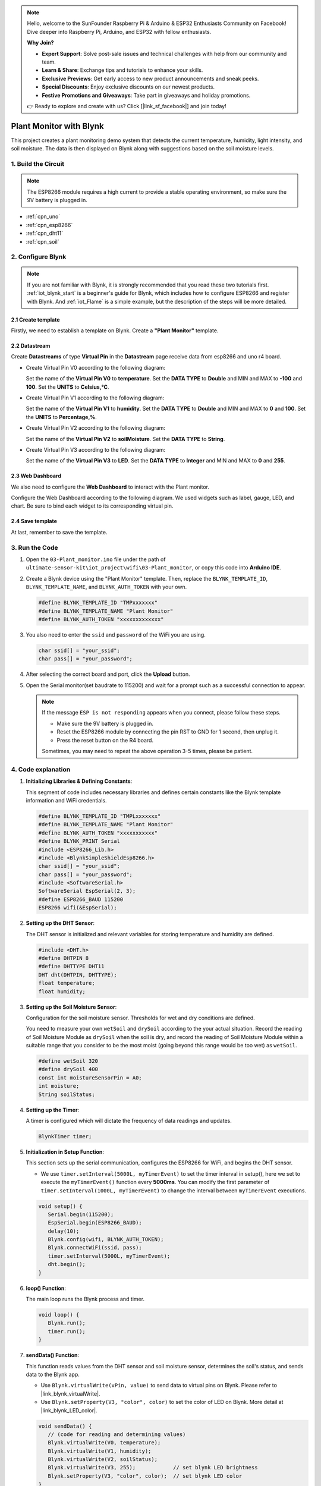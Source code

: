 
.. note::

    Hello, welcome to the SunFounder Raspberry Pi & Arduino & ESP32 Enthusiasts Community on Facebook! Dive deeper into Raspberry Pi, Arduino, and ESP32 with fellow enthusiasts.

    **Why Join?**

    - **Expert Support**: Solve post-sale issues and technical challenges with help from our community and team.
    - **Learn & Share**: Exchange tips and tutorials to enhance your skills.
    - **Exclusive Previews**: Get early access to new product announcements and sneak peeks.
    - **Special Discounts**: Enjoy exclusive discounts on our newest products.
    - **Festive Promotions and Giveaways**: Take part in giveaways and holiday promotions.

    👉 Ready to explore and create with us? Click [|link_sf_facebook|] and join today!

.. _iot_Plant_monitor:

Plant Monitor with Blynk
=============================

.. raw:: html

   <video loop autoplay muted style = "max-width:100%">
      <source src="../_static/video/iot/03-iot_Plant_monitor.mp4"  type="video/mp4">
      Your browser does not support the video tag.
   </video>

This project creates a plant monitoring demo system that detects the current temperature, humidity, light intensity, and soil moisture. The data is then displayed on Blynk along with suggestions based on the soil moisture levels.

1. Build the Circuit
-----------------------------

.. note::

    The ESP8266 module requires a high current to provide a stable operating environment, so make sure the 9V battery is plugged in.


.. image:: img/03-Wiring_Plant_monitor.png
    :width: 100%


* :ref:`cpn_uno`
* :ref:`cpn_esp8266`
* :ref:`cpn_dht11`
* :ref:`cpn_soil`


2. Configure Blynk
-----------------------------

.. note::
    If you are not familiar with Blynk, it is strongly recommended that you read these two tutorials first. :ref:`iot_blynk_start` is a beginner's guide for Blynk, which includes how to configure ESP8266 and register with Blynk. And :ref:`iot_Flame` is a simple example, but the description of the steps will be more detailed.

**2.1 Create template**
^^^^^^^^^^^^^^^^^^^^^^^^^^^^^

Firstly, we need to establish a template on Blynk. Create a **"Plant Monitor"** template. 

**2.2 Datastream**
^^^^^^^^^^^^^^^^^^^^^^^^^^^^^

Create **Datastreams** of type **Virtual Pin** in the **Datastream** page receive data from esp8266 and uno r4 board. 

* Create Virtual Pin V0 according to the following diagram: 
   
  Set the name of the **Virtual Pin V0** to **temperature**. Set the **DATA TYPE** to **Double** and MIN and MAX to **-100** and **100**. Set the **UNITS** to **Celsius,℃**.

  .. image:: img/new/03-datastream_1_shadow.png
      :width: 90%

* Create Virtual Pin V1 according to the following diagram: 
   
  Set the name of the **Virtual Pin V1** to **humidity**. Set the **DATA TYPE** to **Double** and MIN and MAX to **0** and **100**. Set the **UNITS** to **Percentage,%**.

  .. image:: img/new/03-datastream_2_shadow.png
      :width: 90%

* Create Virtual Pin V2 according to the following diagram: 
   
  Set the name of the **Virtual Pin V2** to **soilMoisture**. Set the **DATA TYPE** to **String**.

  .. image:: img/new/03-datastream_3_shadow.png
      :width: 90%

* Create Virtual Pin V3 according to the following diagram: 
   
  Set the name of the **Virtual Pin V3** to **LED**. Set the **DATA TYPE** to **Integer** and MIN and MAX to **0** and **255**.
  
  .. image:: img/new/03-datastream_4_shadow.png
      :width: 90%

.. raw:: html
    
    <br/> 


**2.3 Web Dashboard**
^^^^^^^^^^^^^^^^^^^^^^^^^^^^^

We also need to configure the **Web Dashboard** to interact with the Plant monitor.

Configure the Web Dashboard according to the following diagram. We used widgets such as label, gauge, LED, and chart. Be sure to bind each widget to its corresponding virtual pin.

.. image:: img/new/03-web_dashboard_1_shadow.png
    :width: 65%
    :align: center

.. raw:: html
    
    <br/>  

**2.4 Save template**
^^^^^^^^^^^^^^^^^^^^^^^^^^^^^

At last, remember to save the template.


3. Run the Code
-----------------------------

#. Open the ``03-Plant_monitor.ino`` file under the path of ``ultimate-sensor-kit\iot_project\wifi\03-Plant_monitor``, or copy this code into **Arduino IDE**.


   .. raw:: html
       
       <iframe src=https://create.arduino.cc/editor/sunfounder01/72257734-f348-4227-af59-aa8422abc376/preview?embed style="height:510px;width:100%;margin:10px 0" frameborder=0></iframe>

#. Create a Blynk device using the "Plant Monitor" template. Then, replace the ``BLYNK_TEMPLATE_ID``, ``BLYNK_TEMPLATE_NAME``, and ``BLYNK_AUTH_TOKEN`` with your own. 

   .. code-block:: arduino
    
      #define BLYNK_TEMPLATE_ID "TMPxxxxxxx"
      #define BLYNK_TEMPLATE_NAME "Plant Monitor"
      #define BLYNK_AUTH_TOKEN "xxxxxxxxxxxxx"


#. You also need to enter the ``ssid`` and ``password`` of the WiFi you are using. 

   .. code-block:: arduino

    char ssid[] = "your_ssid";
    char pass[] = "your_password";

#. After selecting the correct board and port, click the **Upload** button.

#. Open the Serial monitor(set baudrate to 115200) and wait for a prompt such as a successful connection to appear.

   .. image:: img/new/02-ready_1_shadow.png
    :width: 80%
    :align: center

   .. note::

       If the message ``ESP is not responding`` appears when you connect, please follow these steps.

       * Make sure the 9V battery is plugged in.
       * Reset the ESP8266 module by connecting the pin RST to GND for 1 second, then unplug it.
       * Press the reset button on the R4 board.

       Sometimes, you may need to repeat the above operation 3-5 times, please be patient.


4. Code explanation
-----------------------------

#. **Initializing Libraries & Defining Constants**:
   
   This segment of code includes necessary libraries and defines certain constants like the Blynk template information and WiFi credentials. 
   
   .. code-block:: arduino
    
      #define BLYNK_TEMPLATE_ID "TMPLxxxxxxx"
      #define BLYNK_TEMPLATE_NAME "Plant Monitor"
      #define BLYNK_AUTH_TOKEN "xxxxxxxxxxx"
      #define BLYNK_PRINT Serial
      #include <ESP8266_Lib.h>
      #include <BlynkSimpleShieldEsp8266.h>
      char ssid[] = "your_ssid";
      char pass[] = "your_password";
      #include <SoftwareSerial.h>
      SoftwareSerial EspSerial(2, 3);
      #define ESP8266_BAUD 115200
      ESP8266 wifi(&EspSerial);

#. **Setting up the DHT Sensor**:

   The DHT sensor is initialized and relevant variables for storing temperature and humidity are defined.

   .. code-block:: arduino

      #include <DHT.h>
      #define DHTPIN 8
      #define DHTTYPE DHT11
      DHT dht(DHTPIN, DHTTYPE);
      float temperature;
      float humidity;

#. **Setting up the Soil Moisture Sensor**:

   Configuration for the soil moisture sensor. Thresholds for wet and dry conditions are defined.
   
   You need to measure your own ``wetSoil`` and ``drySoil`` according to the your actual situation. Record the reading of Soil Moisture Module as ``drySoil`` when the soil is dry, and record the reading of Soil Moisture Module within a suitable range that you consider to be the most moist (going beyond this range would be too wet) as ``wetSoil``.

   .. code-block:: arduino

      #define wetSoil 320
      #define drySoil 400
      const int moistureSensorPin = A0;
      int moisture;
      String soilStatus;

#. **Setting up the Timer**:

   A timer is configured which will dictate the frequency of data readings and updates.

   .. code-block:: arduino

      BlynkTimer timer;

#. **Initialization in Setup Function**:

   This section sets up the serial communication, configures the ESP8266 for WiFi, and begins the DHT sensor.

   - We use ``timer.setInterval(5000L, myTimerEvent)`` to set the timer interval in setup(), here we set to execute the ``myTimerEvent()`` function every **5000ms**. You can modify the first parameter of ``timer.setInterval(1000L, myTimerEvent)`` to change the interval between ``myTimerEvent`` executions.

   .. raw:: html
    
    <br/> 

   .. code-block:: arduino

      void setup() {
         Serial.begin(115200);
         EspSerial.begin(ESP8266_BAUD);
         delay(10);
         Blynk.config(wifi, BLYNK_AUTH_TOKEN);
         Blynk.connectWiFi(ssid, pass);
         timer.setInterval(5000L, myTimerEvent);
         dht.begin();
      }

#. **loop() Function**:

   The main loop runs the Blynk process and timer.

   .. code-block:: arduino

      void loop() {
         Blynk.run();
         timer.run();
      }

#. **sendData() Function**:

   This function reads values from the DHT sensor and soil moisture sensor, determines the soil's status, and sends data to the Blynk app.

   - Use ``Blynk.virtualWrite(vPin, value)`` to send data to virtual pins on Blynk. Please refer to |link_blynk_virtualWrite|.
   - Use ``Blynk.setProperty(V3, "color", color)`` to set the color of LED on Blynk. More detail at |link_blynk_LED_color|.

   .. raw:: html
    
    <br/> 

   .. code-block:: arduino

      void sendData() {
         // (code for reading and determining values)
         Blynk.virtualWrite(V0, temperature);
         Blynk.virtualWrite(V1, humidity);
         Blynk.virtualWrite(V2, soilStatus);
         Blynk.virtualWrite(V3, 255);            // set blynk LED brightness
         Blynk.setProperty(V3, "color", color);  // set blynk LED color
      }

#. **Printing Data to Serial Monitor**:

   This function is useful for debugging and verifying the readings locally on the Arduino IDE's serial monitor.

   .. code-block:: arduino

      void printData() {
         // (code for printing values to serial monitor)
      }



**Reference**

- |link_blynk_doc|
- |link_blynk_virtualWrite|
- |link_blynk_displays|
